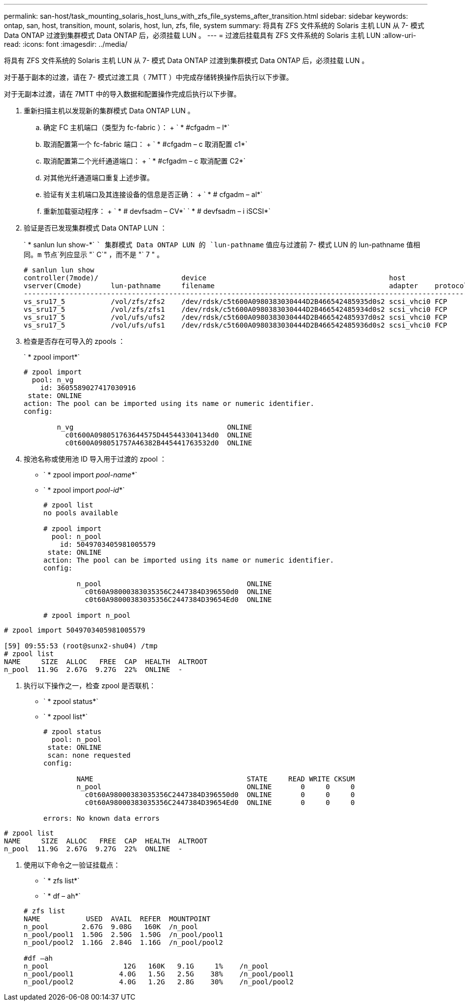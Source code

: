 ---
permalink: san-host/task_mounting_solaris_host_luns_with_zfs_file_systems_after_transition.html 
sidebar: sidebar 
keywords: ontap, san, host, transition, mount, solaris, host, lun, zfs, file, system 
summary: 将具有 ZFS 文件系统的 Solaris 主机 LUN 从 7- 模式 Data ONTAP 过渡到集群模式 Data ONTAP 后，必须挂载 LUN 。 
---
= 过渡后挂载具有 ZFS 文件系统的 Solaris 主机 LUN
:allow-uri-read: 
:icons: font
:imagesdir: ../media/


[role="lead"]
将具有 ZFS 文件系统的 Solaris 主机 LUN 从 7- 模式 Data ONTAP 过渡到集群模式 Data ONTAP 后，必须挂载 LUN 。

对于基于副本的过渡，请在 7- 模式过渡工具（ 7MTT ）中完成存储转换操作后执行以下步骤。

对于无副本过渡，请在 7MTT 中的导入数据和配置操作完成后执行以下步骤。

. 重新扫描主机以发现新的集群模式 Data ONTAP LUN 。
+
.. 确定 FC 主机端口（类型为 fc-fabric ）： + ` * #cfgadm – l*`
.. 取消配置第一个 fc-fabric 端口： + ` * #cfgadm – c 取消配置 c1*`
.. 取消配置第二个光纤通道端口： + ` * #cfgadm – c 取消配置 C2*`
.. 对其他光纤通道端口重复上述步骤。
.. 验证有关主机端口及其连接设备的信息是否正确： + ` * # cfgadm – al*`
.. 重新加载驱动程序： + ` * # devfsadm – CV*` ` * # devfsadm – i iSCSI*`


. 验证是否已发现集群模式 Data ONTAP LUN ：
+
` * sanlun lun show-*` `` 集群模式 Data ONTAP LUN 的 `lun-pathname` 值应与过渡前 7- 模式 LUN 的 lun-pathname 值相同。`m` 节点`列应显示 "` C`" ，而不是 "` 7 " 。

+
[listing]
----
# sanlun lun show
controller(7mode)/                    device                                            host                  lun
vserver(Cmode)       lun-pathname     filename                                          adapter    protocol   size    mode
--------------------------------------------------------------------------------------------------------------------------
vs_sru17_5           /vol/zfs/zfs2    /dev/rdsk/c5t600A0980383030444D2B466542485935d0s2 scsi_vhci0 FCP        6g      C
vs_sru17_5           /vol/zfs/zfs1    /dev/rdsk/c5t600A0980383030444D2B466542485934d0s2 scsi_vhci0 FCP        6g      C
vs_sru17_5           /vol/ufs/ufs2    /dev/rdsk/c5t600A0980383030444D2B466542485937d0s2 scsi_vhci0 FCP        5g      C
vs_sru17_5           /vol/ufs/ufs1    /dev/rdsk/c5t600A0980383030444D2B466542485936d0s2 scsi_vhci0 FCP        5g      C
----
. 检查是否存在可导入的 zpools ：
+
` * zpool import*`

+
[listing]
----
# zpool import
  pool: n_vg
    id: 3605589027417030916
 state: ONLINE
action: The pool can be imported using its name or numeric identifier.
config:

        n_vg                                     ONLINE
          c0t600A098051763644575D445443304134d0  ONLINE
          c0t600A098051757A46382B445441763532d0  ONLINE
----
. 按池名称或使用池 ID 导入用于过渡的 zpool ：
+
** ` * zpool import _pool-name_*`
** ` * zpool import _pool-id_*`


+
[listing]
----
# zpool list
no pools available

# zpool import
  pool: n_pool
    id: 5049703405981005579
 state: ONLINE
action: The pool can be imported using its name or numeric identifier.
config:

        n_pool                                   ONLINE
          c0t60A98000383035356C2447384D396550d0  ONLINE
          c0t60A98000383035356C2447384D39654Ed0  ONLINE

# zpool import n_pool
----
+
+

+
[listing]
----
# zpool import 5049703405981005579

[59] 09:55:53 (root@sunx2-shu04) /tmp
# zpool list
NAME     SIZE  ALLOC   FREE  CAP  HEALTH  ALTROOT
n_pool  11.9G  2.67G  9.27G  22%  ONLINE  -
----
. 执行以下操作之一，检查 zpool 是否联机：
+
** ` * zpool status*`
** ` * zpool list*`


+
[listing]
----
# zpool status
  pool: n_pool
 state: ONLINE
 scan: none requested
config:

        NAME                                     STATE     READ WRITE CKSUM
        n_pool                                   ONLINE       0     0     0
          c0t60A98000383035356C2447384D396550d0  ONLINE       0     0     0
          c0t60A98000383035356C2447384D39654Ed0  ONLINE       0     0     0

errors: No known data errors
----
+
+

+
[listing]
----
# zpool list
NAME     SIZE  ALLOC   FREE  CAP  HEALTH  ALTROOT
n_pool  11.9G  2.67G  9.27G  22%  ONLINE  -
----
. 使用以下命令之一验证挂载点：
+
** ` * zfs list*`
** ` * df – ah*`


+
[listing]
----
# zfs list
NAME           USED  AVAIL  REFER  MOUNTPOINT
n_pool        2.67G  9.08G   160K  /n_pool
n_pool/pool1  1.50G  2.50G  1.50G  /n_pool/pool1
n_pool/pool2  1.16G  2.84G  1.16G  /n_pool/pool2

#df –ah
n_pool                  12G   160K   9.1G     1%    /n_pool
n_pool/pool1           4.0G   1.5G   2.5G    38%    /n_pool/pool1
n_pool/pool2           4.0G   1.2G   2.8G    30%    /n_pool/pool2
----

